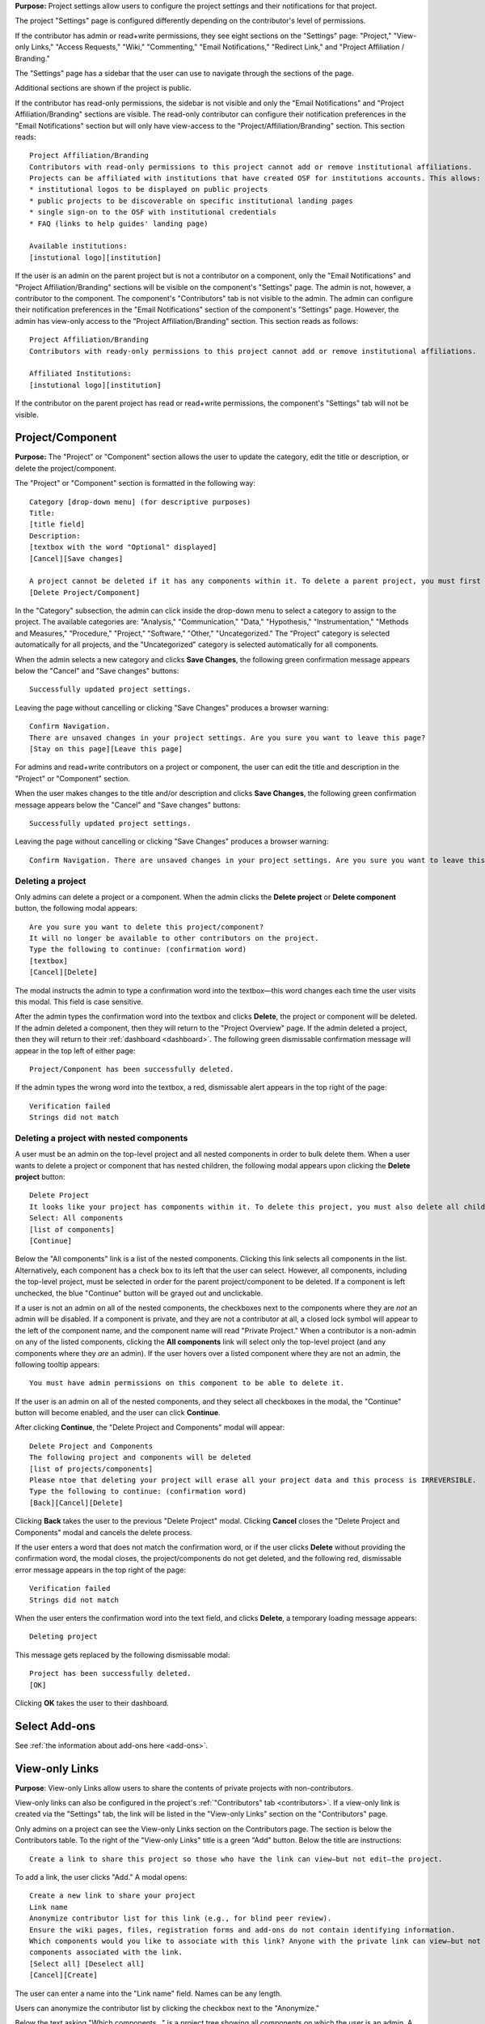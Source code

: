**Purpose:** Project settings allow users to configure the project settings and their notifications for that project.

The project "Settings" page is configured differently depending on the contributor's level of permissions.

If the contributor has admin or read+write permissions, they see eight sections on the "Settings" page: "Project," "View-only Links," "Access Requests," "Wiki," "Commenting," "Email Notifications," "Redirect Link," and "Project Affiliation / Branding."

The "Settings" page has a sidebar that the user can use to navigate through the sections of the page.
  
Additional sections are shown if the project is public.

If the contributor has read-only permissions, the sidebar is not visible and only the "Email Notifications" and "Project Affiliation/Branding" sections are visible. The read-only contributor can configure their notification preferences in the "Email Notifications" section but will only have view-access to the "Project/Affiliation/Branding" section. This section reads::
  
    Project Affiliation/Branding
    Contributors with read-only permissions to this project cannot add or remove institutional affiliations.
    Projects can be affiliated with institutions that have created OSF for institutions accounts. This allows:
    * institutional logos to be displayed on public projects
    * public projects to be discoverable on specific institutional landing pages
    * single sign-on to the OSF with institutional credentials
    * FAQ (links to help guides' landing page)
    
    Available institutions:
    [instutional logo][institution]

If the user is an admin on the parent project but is not a contributor on a component, only the "Email Notifications" and "Project Affiliation/Branding" sections will be visible on the component's "Settings" page. The admin is not, however, a contributor to the component. The component's "Contributors" tab is not visible to the admin. The admin can configure their notification preferences in the "Email Notifications" section of the component's "Settings" page. However, the admin has view-only access to the "Project Affiliation/Branding" section. This section reads as follows::
  
    Project Affiliation/Branding
    Contributors with ready-only permissions to this project cannot add or remove institutional affiliations.
    
    Affiliated Institutions:
    [instutional logo][institution]

If the contributor on the parent project has read or read+write permissions, the component's "Settings" tab will not be visible.

Project/Component
-----------------
**Purpose:** The "Project" or "Component" section allows the user to update the category, edit the title or description, or delete the project/component.

The "Project" or "Component" section is formatted in the following way::
  
    Category [drop-down menu] (for descriptive purposes)
    Title:
    [title field]
    Description:
    [textbox with the word "Optional" displayed]
    [Cancel][Save changes]
    
    A project cannot be deleted if it has any components within it. To delete a parent project, you must first delete all child components by visiting their settings pages.
    [Delete Project/Component]

In the "Category" subsection, the admin can click inside the drop-down menu to select a category to assign to the project. The available categories are: "Analysis," "Communication," "Data," "Hypothesis," "Instrumentation," "Methods and Measures," "Procedure," "Project," "Software," "Other," "Uncategorized."
The "Project" category is selected automatically for all projects, and the "Uncategorized" category is selected automatically for all components.

When the admin selects a new category and clicks **Save Changes**, the following green confirmation message appears below the "Cancel" and "Save changes" buttons::

  Successfully updated project settings.

Leaving the page without cancelling or clicking "Save Changes" produces a browser warning::

  Confirm Navigation.
  There are unsaved changes in your project settings. Are you sure you want to leave this page?
  [Stay on this page][Leave this page]

For admins and read+write contributors on a project or component, the user can edit the title and description in the "Project" or "Component" section.

When the user makes changes to the title and/or description and clicks **Save Changes**, the following green confirmation message appears below the "Cancel" and "Save changes" buttons::

  Successfully updated project settings.

Leaving the page without cancelling or clicking "Save Changes" produces a browser warning::

  Confirm Navigation. There are unsaved changes in your project settings. Are you sure you want to leave this page? [Stay on this page][Leave this page]
  
Deleting a project
^^^^^^^^^^^^^^^^^^

Only admins can delete a project or a component. When the admin clicks the **Delete project** or **Delete component** button, the following modal appears::
  
    Are you sure you want to delete this project/component?
    It will no longer be available to other contributors on the project.
    Type the following to continue: (confirmation word)
    [textbox]
    [Cancel][Delete]
    
The modal instructs the admin to type a confirmation word into the textbox—this word changes each time the user visits this modal.
This field is case sensitive.

After the admin types the confirmation word into the textbox and clicks **Delete**, the project or component will be deleted. If the admin deleted a component, then they will return to the "Project Overview" page. If the admin deleted a project, then they will return to their :ref:`dashboard <dashboard>`. The following green dismissable confirmation message will appear in the top left of either page::
  
   Project/Component has been successfully deleted.

If the admin types the wrong word into the textbox, a red, dismissable alert appears in the top right of the page::

    Verification failed
    Strings did not match
    
Deleting a project with nested components
^^^^^^^^^^^^^^^^^^^^^^^^^^^^^^^^^^^^^^^^^

A user must be an admin on the top-level project and all nested components in order to bulk delete them. When a user wants to delete a project or component that has nested children, the following modal appears upon clicking the **Delete project** button::
  
    Delete Project
    It looks like your project has components within it. To delete this project, you must also delete all child components
    Select: All components
    [list of components]
    [Continue]

Below the "All components" link is a list of the nested components. Clicking this link selects all components in the list. Alternatively, each component has a check box to its left that the user can select. However, all components, including the top-level project, must be selected in order for the parent project/component to be deleted. If a component is left unchecked, the blue "Continue" button will be grayed out and unclickable. 

If a user is not an admin on all of the nested components, the checkboxes next to the components where they are *not* an admin will be disabled. If a component is private, and they are not a contributor at all, a closed lock symbol will appear to the left of the component name, and the component name will read "Private Project." When a contributor is a non-admin on any of the listed components, clicking the **All components** link will select only the top-level project (and any components where they *are* an admin). If the user hovers over a listed component where they are not an admin, the following tooltip appears::
  
    You must have admin permissions on this component to be able to delete it.

If the user is an admin on all of the nested components, and they select all checkboxes in the modal, the "Continue" button will become enabled, and the user can click **Continue**.

After clicking **Continue**, the "Delete Project and Components" modal will appear::
  
    Delete Project and Components
    The following project and components will be deleted
    [list of projects/components]
    Please ntoe that deleting your project will erase all your project data and this process is IRREVERSIBLE.
    Type the following to continue: (confirmation word)
    [Back][Cancel][Delete]
    
Clicking **Back** takes the user to the previous "Delete Project" modal. Clicking **Cancel** closes the "Delete Project and Components" modal and cancels the delete process.

If the user enters a word that does not match the confirmation word, or if the user clicks **Delete** without providing the confirmation word, the modal closes, the project/components do not get deleted, and the following red, dismissable error message appears in the top right of the page::
  
    Verification failed
    Strings did not match

When the user enters the confirmation word into the text field, and clicks **Delete**, a temporary loading message appears::
  
    Deleting project

This message gets replaced by the following dismissable modal::
  
    Project has been successfully deleted.
    [OK]

Clicking **OK** takes the user to their dashboard.

Select Add-ons
--------------
See :ref:`the information about add-ons here <add-ons>`.

View-only Links
---------------
**Purpose**: View-only Links allow users to share the contents of private projects with non-contributors.

View-only links can also be configured in the project's :ref:`"Contributors" tab <contributors>`. If a view-only link is created via the "Settings" tab, the link will be listed in the "View-only Links" section on the "Contributors" page.

Only admins on a project can see the View-only Links section on the Contributors page. The section is below the Contributors table.
To the right of the "View-only Links" title is a green "Add" button. Below the title are instructions::

    Create a link to share this project so those who have the link can view—but not edit—the project.

To add a link, the user clicks "Add." A modal opens::

    Create a new link to share your project
    Link name
    Anonymize contributor list for this link (e.g., for blind peer review).
    Ensure the wiki pages, files, registration forms and add-ons do not contain identifying information.
    Which components would you like to associate with this link? Anyone with the private link can view—but not edit—the
    components associated with the link.
    [Select all] [Deselect all]
    [Cancel][Create]

The user can enter a name into the "Link name" field. Names can be any length.

Users can anonymize the contributor list by clicking the checkbox next to the "Anonymize."

Below the text asking "Which components..." is a project tree showing all components on which the user is an admin.
A "Select all" and "De-select all" option checks and unchecks all elements at once.

To create the View-only Link the user clicks the blue "Create" button. The new link is shown in a table. While the link is being created, the "Create" button temporarily reads "Please wait."

When the link is created, a table appears below the "Add" button that displays the information for the link.

The link URL and title are displayed in the "Link" column of the table. If no title was provided, it is automatically titled "Shared
project link." The view-only link is provided below the name with a button the user can click to add the link to their clipboard. Clicking the "copy to clipboard" button brings up a tooltip that says: Copied!

The project and its sub-projects and components that were shared are listed, in their tree structure, under
"Shared Components" Only the first two elements are listed, with a down arrow that the user can click to show more. The "Created Date" column lists the day and time
the link was created. "Created By" lists the admin who created the link. If the contributor list was anonymized, the "Anonymous"
column reads yes—otherwise it says no. On the far right of the table is a red "Remove" button. Clicking the **Remove** opens a modal::

    Remove view-only link?

    Are you sure you want to remove this view-only link?

    [Cancel][Remove]

Removing the link makes the link inactive and removes it from the table.

Users can share the URL for a view only link with anyone. Anyone with the link can visit the page to see the project's contents—
even if it is private and even if they do not have an OSF account. When a visitor follows a View-only Link there is a blue, non-dismissable
alert at the top of the page::

    This project is being viewed through a private, view-only link. Anyone with the link can view this project. Keep the link safe.

If the link was anonymous, the contributors list reads "Anonymous Contributors" instead of providing the names of the contributors. Activity
logs replace usernames with "A user." "Forks" and "Registrations" tabs are not shared via anonymized view-only links because contributors' names may be listed on these projects. Manually navigating to the Forks or Registrations page using an anonymized view-only link returns "Forbidden" error. 

"Forks" and "Registrations" are shared in non-anonymized view-only links. 

The Commenting panel is not available with a view-only link.

Access Requests
---------------
**Purpose**: Configuring the Request Access feature allows admins to disable or enable this feature on the project.

Only admins can see and configure the Request Access feature in the project Settings. Below the header in this section is a checkbox (which is selected by default)::
  
    Allow users to request access to this project.

If the admin unchecks this box, a red confirmation message will appear below it::
  
    Request access disabled
    
Then the page will refresh, and the project settings will be updated to disable the Request Access feature on the project. If the project is public, the "Request access" button will be removed from the "ellipsis" drop-down menu on the "Overview" page. If the project is private, non-contributors will see a private page that reads::
  
  Forbidden
  User has restricted access to this page. If this should not have occurred and the issue persists, please report it to support@osf.io.

Disabling access requests will be logged in the "Recent Activity" section as::
  
    <user name> disabled access requests for <project name>
    YYYY-MM-DD hh:mm AM/PM

If the admin selects the checkbox, a green confirmation message will appear below it::
  
      Request access enabled
      
Then the page will refresh, and the project settings will be updated to enable the Request Access feature on the project. If the project is public, the "Request access" button will be added to the "ellipsis" drop-down menu on the "Overview" page. If the project is private, non-contributors will see a private page that reads::
  
  You Need permission
  Ask for access, or switch to an account with permission.
  [Request access][Switch account]
  If this should not have occurred, please contact support@osf.io.
  
Enabling access requests will be logged in the "Recent Activity" section as::
    
      <user name> enabled access requests for <project name>
      YYYY-MM-DD hh:mm AM/PM


Wiki
--------------
**Purpose:** Configuring the wiki allows admins and read+write contributors to enable or disable the wiki and change who can edit a wiki page.

If the user is an admin or read+write contributor, a checkbox appears along with the text::
    
    Enable the wiki in <project>. 

When the user selects the checkbox, the following green confirmation message appears below it::
  
    Wiki Enabled.

The page refreshes, and a "Configure" section appears below the checkbox. This section is always visible when the box is checked.

Below this section is text that reads::
  
    Control who can edit your wiki. To allow all OSF users to edit the wiki, <project> must be public.

The project tree is displayed below these instructions. The project and any component titles link to their "Overview" pages. If the read+write contributor is not a contributor on the component(s), they cannot see the component name in the list. It simply reads "Private Project" without linked text. The parent project is expanded by default, and any child components are collapsed.

To the right of each project/component level is a drop-down menu to select editing privelages. If the project is private, this menu is disabled. If the user scrolls over the menu, their cursor carries the prohibition sign.

If the project/component is private, and the user is an admin, the following line appears below the project/component in the file tree::
  
    This feature is disabled for wikis of private [projects][components].

If the user has read+write access, the following line appears below the project in the file tree, whether the project is public or private::
  
    Only admins may change permissions of this wiki.

The drop-down options are: "Contributors (with write access)" or "All OSF users." By default, "Contributors (with write access)" is
selected. Changing the option to "All OSF users" means that any logged in user can visit the wiki pages of the identified
project/component and edit the contents. Only contributors with read+write or admin permissions can add, remove, and rename wiki
pages, however.

If a user selects "All OSF users," a modal opens::

    Make publicly editable
    Are you sure you want to make the wiki of [Project/Component] publicly editable? This will allow any logged in user to edit the
    content of this wiki. Note: Users without write access will not be able to add, delete, or rename pages.
    [Cancel][Apply]

Clicking "Apply" saves the changes. The drop-down is temporarily removed and replaced with a green confirmation message that reads::

    Settings Updated

After several seconds, the drop-down returns. No confirmation modal is shown.

If a user changes to "Contributors (with write access)" from "All OSF users," the drop-down is temporarily removed and replaced with a green confirmation message that reads::

    Settings Updated

After several seconds, the drop-down returns. No confirmation modal is shown.

Commenting
------------
**Purpose:** Admins and read+write contributors can configure the commenting preferences to determine who can comment on a project.

In the "Commenting" section, the user is shown two options from which they can select—radio buttons allow them to select an option::

    [radio button] Only contributors can post comments
    [radio button] When the project is public, any OSF user can post comments
    [Save]

By default, the second option,"When the project is public, any OSF user can post comments," is selected.

When only contributors can post comments, non-contributors who visit the project page do not see the "Comments" bubble on the far right of the navigation bar on the "Project Overview" page. Anyone with permission to comment sees a blue tab with a chat icon on the far right of the navigation bar on the "Project Overview" page.

Clicking **Save** causes a temporary green confirmation message to appear below the "Save" button::
  
      Success updates settings.

Then the "Settings" page refreshes and the confirmation message disappears.

Leaving the page without clicking **Save** does not produce a warning for the user.

Email Notifications
-------------------
**Purpose:** All users can modify the frequency with which they would like to receive notifications about the project/component.

In the "Email Notifications" section, text below the title reads::

    These notification settings only apply to you. They do NOT affect any other contributor on this project.

The project tree is displayed below the instructions. All project and component titles link to their "Overview" pages. Below each title are two rows titled "Comments added" and "Files updated," respectively. Right justified in these rows are drop-downs that allows users to select their notification preferences.
Components in the tree are collapsed by default, meaning their "Comments added" and "Files updated" rows are not visible until expanded.

The notification options are: "Never," "Instantly," and "Daily." "Instantly" is selected by default. Selecting "Never" means that other contributors' actions will not prompt an email to be sent to the user. Selecting "Instantly" will prompt an email to be sent immediately to the user after another contributor logs an action on the project/component. Selecting "Daily" will send a daily update of all logged actions by other contributors to the user.

Components have an additional option: "Adopt setting from parent project." Selecting this choice will apply the option selected from the parent project to that component.

When the user makes a change, the drop-down is temporarily removed and replaced with the following green confirmation message::

    Settings Updated

After several seconds, the drop-down returns.

.. _redirect link:
Redirect Link
-------------
**Purpose:** Adding an redirect link allows users to redirect project visitors to the provided URL.  

To add a redirect link to a project or component, the user can either scroll to the bottom of the "Settings" page, or click **Redirect Link** from the left sidebar.

The "Redirect Link" section appears as::
  
    Redirect Link
    [check box] Redirect visitors from your project page to an external webpage
    
Checking the box causes the following fields to appear::
  
  URL [Send people who visit your OSF project page to this link instead]
  Label [Optional]
  [Save]

Clicking inside the "URL" field without entering text and then clicking outside of it causes the following error message to appear below the field::
  
    This field is required.
    
Entering invalid text into the field causes the following error message to appear::
  
    Please enter a valid URL.
    
Leaving the "URL" field blank and entering only a label into the "Label" field causes the following red error message to appear below the "Label" field::
  
    Please fill in the required field.
    
The user may enter the URL beneath URL and have the option to add a label. When the user enters information and selects "Save," the text reads::

    Successfully linked to URL

Entering a valid URL into the "URL" field and clicking **Save** causes the following temporary confirmation message to appear below the "Label" field::
  
    Succesfully linked to [URL]


Project Affiliation / Branding
------------------------------
**Purpose:** Users can affiliate projects with institutions that have created OSF for Institutions accounts.

At the top of the "Project Affiliation / Branding" section, there is text that reads::

    Projects can be affiliated with institutions that have created OSF for Institutions accounts. This allows:
        * institutional logos to be displayed on public projects 
        * public projects to be discoverable on specific institutional landing pages 
        * single sign-on to the OSF with institutional credentials
        * FAQ [links to the help guides]
        
Underneath the text reads::

    Available institutions:
    [institutional logo] [institution name] [Add]

Available institutions are determined by the user's sign-on. If logged in under an OSF for Institutions single sign-on feature, that institution will be available to add. Alternatively, if the user's login email is associated with an OSF4I partner, the option to add will be available. 

When the user clicks **Add**, the institution is added to their "Project Overview" page. When an institution is added from the "Settings" page, a red "Remove" button replaces the green "Add" button to the right of an institution.

If an institution is affiliated with the project/component, the above introductory text is not visible. Only the affiliated and available institutions are visible to add or remove.
